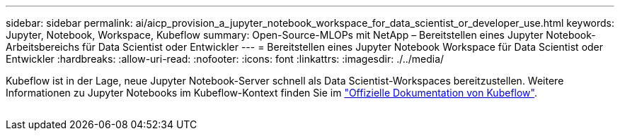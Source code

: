 ---
sidebar: sidebar 
permalink: ai/aicp_provision_a_jupyter_notebook_workspace_for_data_scientist_or_developer_use.html 
keywords: Jupyter, Notebook, Workspace, Kubeflow 
summary: Open-Source-MLOPs mit NetApp – Bereitstellen eines Jupyter Notebook-Arbeitsbereichs für Data Scientist oder Entwickler 
---
= Bereitstellen eines Jupyter Notebook Workspace für Data Scientist oder Entwickler
:hardbreaks:
:allow-uri-read: 
:nofooter: 
:icons: font
:linkattrs: 
:imagesdir: ./../media/


[role="lead"]
Kubeflow ist in der Lage, neue Jupyter Notebook-Server schnell als Data Scientist-Workspaces bereitzustellen. Weitere Informationen zu Jupyter Notebooks im Kubeflow-Kontext finden Sie im https://www.kubeflow.org/docs/components/notebooks/["Offizielle Dokumentation von Kubeflow"^].

image:aicp_image9.png[""]

